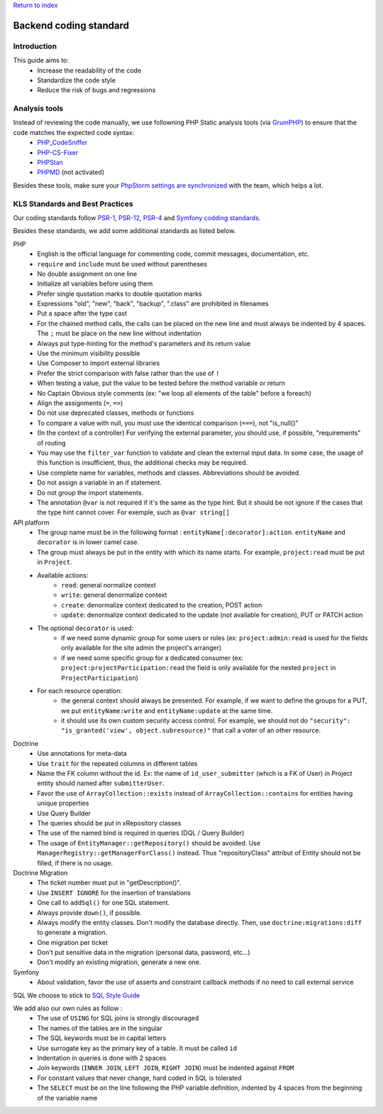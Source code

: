 `Return to index <../index.rst>`_

==============
Backend coding standard
==============

Introduction
============

This guide aims to:
 - Increase the readability of the code
 - Standardize the code style
 - Reduce the risk of bugs and regressions

Analysis tools
==============

Instead of reviewing the code manually, we use followning PHP Static analysis tools (via GrumPHP_) to ensure that the code matches the expected code syntax:
 - PHP_CodeSniffer_
 - PHP-CS-Fixer_
 - PHPStan_
 - PHPMD_ (not activated)

Besides these tools, make sure your `PhpStorm settings are synchronized <phpstorm-settings.rst>`_ with the team, which helps a lot.

KLS Standards and Best Practices
================================

Our coding standards follow PSR-1_, PSR-12_, PSR-4_ and `Symfony codding standards <https://symfony.com/doc/current/contributing/code/standards.html#symfony-coding-standards-in-detail>`_.

Besides these standards, we add some additional standards as listed below.

PHP
 - English is the official language for commenting code, commit messages, documentation, etc.
 - ``require`` and ``include`` must be used without parentheses
 - No double assignment on one line
 - Initialize all variables before using them
 - Prefer single quotation marks to double quotation marks
 - Expressions "old", "new", "back", "backup", ".class" are prohibited in filenames
 - Put a space after the type cast
 - For the chained method calls, the calls can be placed on the new line and must always be indented by 4 spaces. The ``;`` must be place on the new line without indentation
 - Always put type-hinting for the method's parameters and its return value
 - Use the minimum visibility possible
 - Use Composer to import external libraries
 - Prefer the strict comparison with false rather than the use of ``!``
 - When testing a value, put the value to be tested before the method variable or return
 - No Captain Obvious style comments (ex: "we loop all elements of the table" before a foreach)
 - Align the assignments (``=``, ``=>``)
 - Do not use deprecated classes, methods or functions
 - To compare a value with null, you must use the identical comparison (``===``), not "is_null()"
 - (In the context of a controller) For verifying the external parameter, you should use, if possible, "requirements" of routing
 - You may use the ``filter_var`` function to validate and clean the external input data. In some case, the usage of this function is insufficient, thus, the additional checks may be required.
 - Use complete name for variables, methods and classes. Abbreviations should be avoided.
 - Do not assign a variable in an if statement.
 - Do not group the import statements.
 - The annotation ``@var`` is not required if it's the same as the type hint. But it should be not ignore if the cases that the type hint cannot cover. For exemple, such as ``@var string[]``

API platform
 - The group name must be in the following format : ``entityName[:decorator]:action``. ``entityName`` and ``decorator`` is in lower camel case.
 - The group must always be put in the entity with which its name starts. For example, ``project:read`` must be put in ``Project``.
 - Available actions:
    - ``read``: general normalize context
    - ``write``: general denormalize context
    - ``create``: denormalize context dedicated to the creation, POST action
    - ``update``: denormalize context dedicated to the update (not available for creation), PUT or PATCH action
 - The optional ``decorator`` is used:
    - if we need some dynamic group for some users or roles (ex: ``project:admin:read`` is used for the fields only available for the site admin the project's arranger)
    - if we need some specific group for a dedicated consumer (ex: ``project:projectParticipation:read`` the field is only available for the nested ``project`` in ``ProjectParticipation``)
 - For each resource operation:
    - the general context should always be presented. For example, if we want to define the groups for a PUT, we put ``entityName:write`` and ``entityName:update`` at the same time.
    - it should use its own custom security access control. For example, we should not do ``"security": "is_granted('view', object.subresource)"`` that call a voter of an other resource.

Doctrine
 - Use annotations for meta-data
 - Use ``trait`` for the repeated columns in different tables
 - Name the FK column without the id. Ex: the name of ``id_user_submitter`` (which is a FK of User) in Project entity should named after ``submitterUser``.
 - Favor the use of ``ArrayCollection::exists`` instead of ``ArrayCollection::contains`` for entities having unique properties
 - Use Query Builder
 - The queries should be put in xRepository classes
 - The use of the named bind is required in queries (DQL / Query Builder)
 - The usage of ``EntityManager::getRepository()`` should be avoided. Use ``ManagerRegistry::getManagerForClass()`` instead. Thus "repositoryClass" attribut of Entity should not be filled, if there is no usage.

Doctrine Migration
 - The ticket number must put in  "getDescription()".
 - Use ``INSERT IGNORE`` for the insertion of translations
 - One call to ``addSql()`` for one SQL statement.
 - Always provide ``down()``, if possible.
 - Always modify the entity classes. Don't modify the database directly. Then, use ``doctrine:migrations:diff`` to generate a migration.
 - One migration per ticket
 - Don't put sensitive data in the migration (personal data, password, etc...)
 - Don't modify an existing migration, generate a new one.

Symfony
 - About validation, favor the use of asserts and constraint callback methods if no need to call external service

SQL
We choose to stick to `SQL Style Guide <https://www.sqlstyle.guide/>`_

We add also our own rules as follow :
 - The use of ``USING`` for SQL joins is strongly discouraged
 - The names of the tables are in the singular
 - The SQL keywords must be in capital letters
 - Use surrogate key as the primary key of a table. It must be called ``id``
 - Indentation in queries is done with 2 spaces
 - Join keywords (``INNER JOIN``, ``LEFT JOIN``, ``RIGHT JOIN``) must be indented against ``FROM``
 - For constant values that never change, hard coded in SQL is tolerated
 - The ``SELECT`` must be on the line following the PHP variable definition, indented by 4 spaces from the beginning of the variable name

.. _PSR-1: https://www.php-fig.org/psr/psr-1/
.. _PSR-12: https://www.php-fig.org/psr/psr-12/
.. _PSR-4: https://www.php-fig.org/psr/psr-4/
.. _PHP_CodeSniffer: https://github.com/squizlabs/PHP_CodeSniffer
.. _PHP-CS-Fixer: https://github.com/FriendsOfPHP/PHP-CS-Fixer
.. _PHPStan: https://github.com/phpstan/phpstan
.. _PHPMD: https://phpmd.org/
.. _GrumPHP: https://github.com/phpro/grumphp
